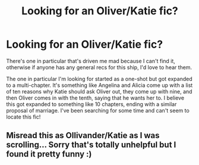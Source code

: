 #+TITLE: Looking for an Oliver/Katie fic?

* Looking for an Oliver/Katie fic?
:PROPERTIES:
:Author: ItsOnDVR
:Score: 3
:DateUnix: 1404968972.0
:DateShort: 2014-Jul-10
:FlairText: Request
:END:
There's one in particular that's driven me mad because I can't find it, otherwise if anyone has any general recs for this ship, I'd love to hear them.

The one in particular I'm looking for started as a one-shot but got expanded to a multi-chapter. It's something like Angelina and Alicia come up with a list of ten reasons why Katie should ask Oliver out, they come up with nine, and then Oliver comes in with the tenth, saying that he wants her to. I believe this got expanded to something like 10 chapters, ending with a similar proposal of marriage. I've been searching for some time and can't seem to locate this fic!


** Misread this as Ollivander/Katie as I was scrolling... Sorry that's totally unhelpful but I found it pretty funny :)
:PROPERTIES:
:Author: SapientSlut
:Score: 4
:DateUnix: 1404986147.0
:DateShort: 2014-Jul-10
:END:
